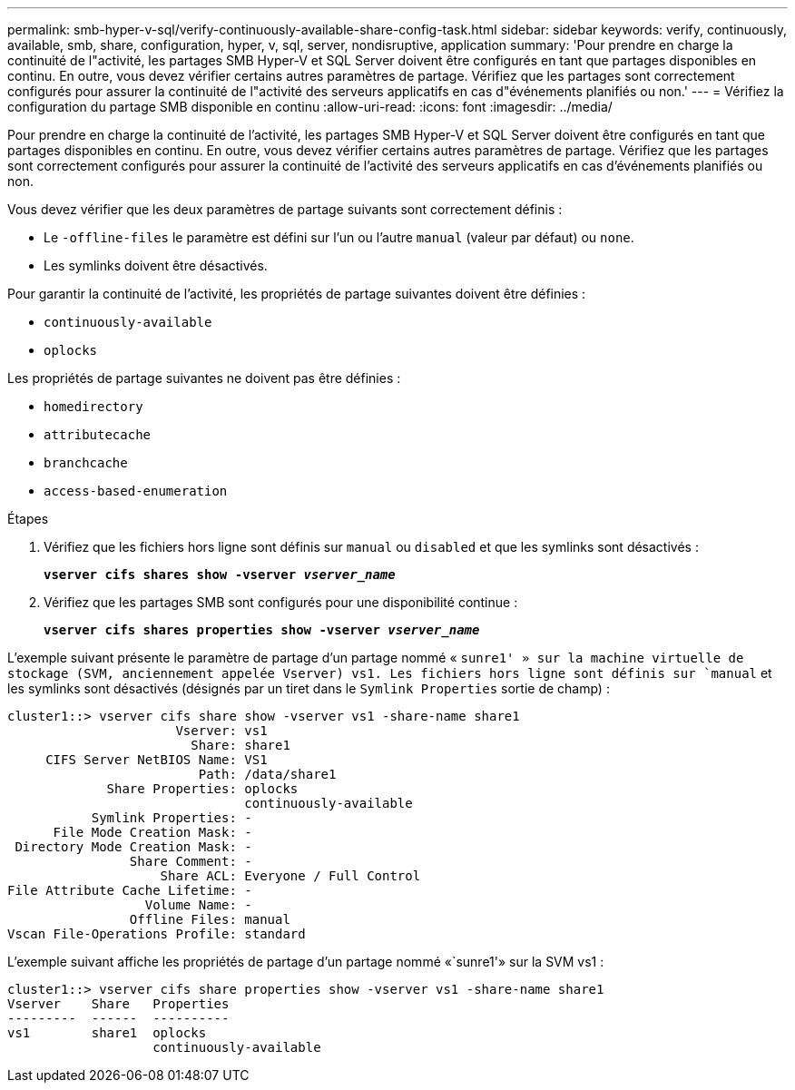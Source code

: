 ---
permalink: smb-hyper-v-sql/verify-continuously-available-share-config-task.html 
sidebar: sidebar 
keywords: verify, continuously, available, smb, share, configuration, hyper, v, sql, server, nondisruptive, application 
summary: 'Pour prendre en charge la continuité de l"activité, les partages SMB Hyper-V et SQL Server doivent être configurés en tant que partages disponibles en continu. En outre, vous devez vérifier certains autres paramètres de partage. Vérifiez que les partages sont correctement configurés pour assurer la continuité de l"activité des serveurs applicatifs en cas d"événements planifiés ou non.' 
---
= Vérifiez la configuration du partage SMB disponible en continu
:allow-uri-read: 
:icons: font
:imagesdir: ../media/


[role="lead"]
Pour prendre en charge la continuité de l'activité, les partages SMB Hyper-V et SQL Server doivent être configurés en tant que partages disponibles en continu. En outre, vous devez vérifier certains autres paramètres de partage. Vérifiez que les partages sont correctement configurés pour assurer la continuité de l'activité des serveurs applicatifs en cas d'événements planifiés ou non.

Vous devez vérifier que les deux paramètres de partage suivants sont correctement définis :

* Le `-offline-files` le paramètre est défini sur l'un ou l'autre `manual` (valeur par défaut) ou `none`.
* Les symlinks doivent être désactivés.


Pour garantir la continuité de l'activité, les propriétés de partage suivantes doivent être définies :

* `continuously-available`
* `oplocks`


Les propriétés de partage suivantes ne doivent pas être définies :

* `homedirectory`
* `attributecache`
* `branchcache`
* `access-based-enumeration`


.Étapes
. Vérifiez que les fichiers hors ligne sont définis sur `manual` ou `disabled` et que les symlinks sont désactivés :
+
`*vserver cifs shares show -vserver _vserver_name_*`

. Vérifiez que les partages SMB sont configurés pour une disponibilité continue :
+
`*vserver cifs shares properties show -vserver _vserver_name_*`



L'exemple suivant présente le paramètre de partage d'un partage nommé « `sunre1' » sur la machine virtuelle de stockage (SVM, anciennement appelée Vserver) vs1. Les fichiers hors ligne sont définis sur `manual` et les symlinks sont désactivés (désignés par un tiret dans le `Symlink Properties` sortie de champ) :

[listing]
----
cluster1::> vserver cifs share show -vserver vs1 -share-name share1
                      Vserver: vs1
                        Share: share1
     CIFS Server NetBIOS Name: VS1
                         Path: /data/share1
             Share Properties: oplocks
                               continuously-available
           Symlink Properties: -
      File Mode Creation Mask: -
 Directory Mode Creation Mask: -
                Share Comment: -
                    Share ACL: Everyone / Full Control
File Attribute Cache Lifetime: -
                  Volume Name: -
                Offline Files: manual
Vscan File-Operations Profile: standard
----
L'exemple suivant affiche les propriétés de partage d'un partage nommé «`sunre1'» sur la SVM vs1 :

[listing]
----
cluster1::> vserver cifs share properties show -vserver vs1 -share-name share1
Vserver    Share   Properties
---------  ------  ----------
vs1        share1  oplocks
                   continuously-available
----